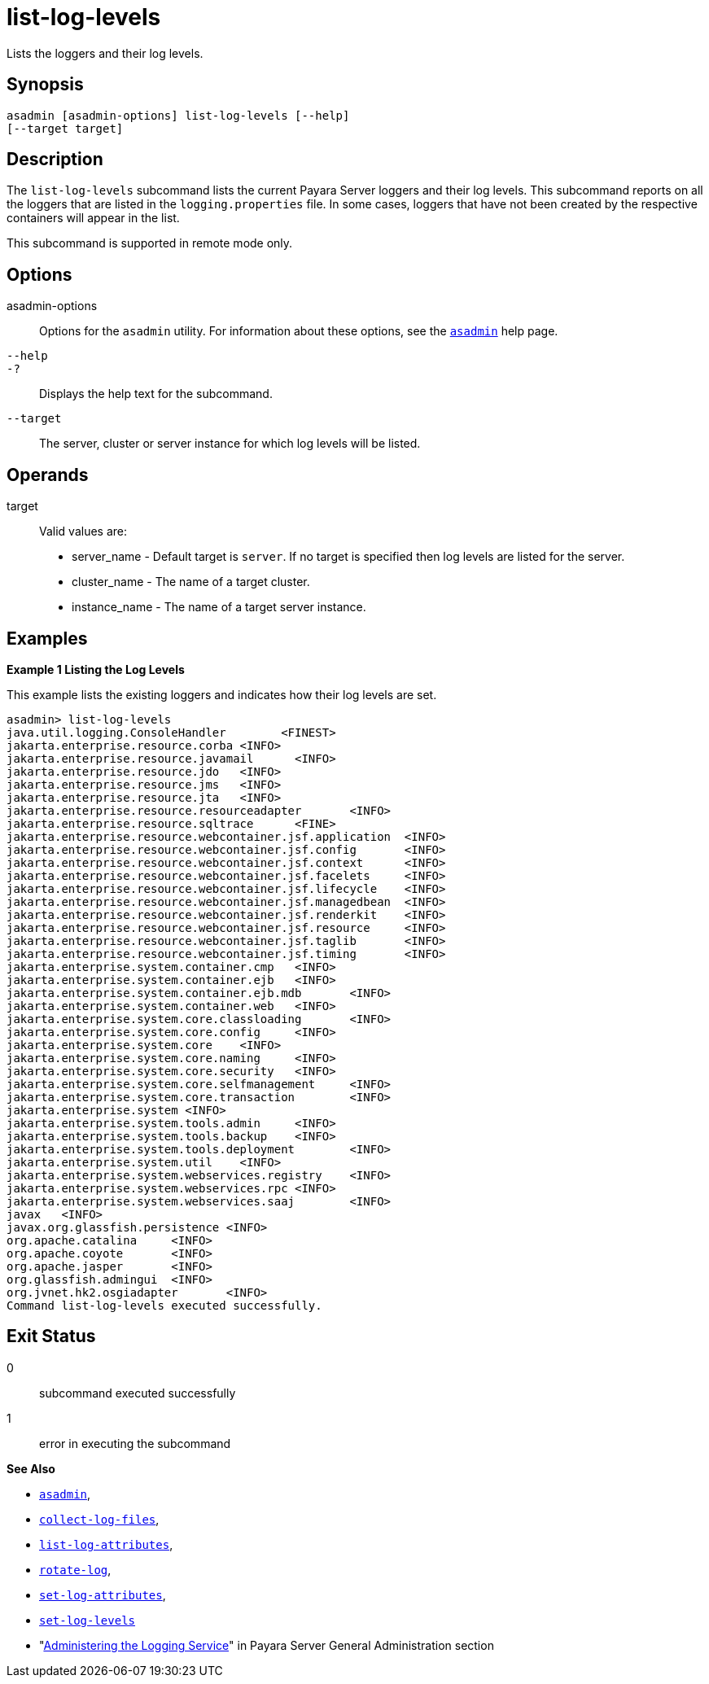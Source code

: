 [[list-log-levels]]
= list-log-levels

Lists the loggers and their log levels.

[[synopsis]]
== Synopsis

[source,shell]
----
asadmin [asadmin-options] list-log-levels [--help] 
[--target target]
----

[[description]]
== Description

The `list-log-levels` subcommand lists the current Payara Server loggers and their log levels. This subcommand reports on all the loggers
that are listed in the `logging.properties` file. In some cases, loggers that have not been created by the respective containers will appear in the list.

This subcommand is supported in remote mode only.

[[options]]
== Options

asadmin-options::
  Options for the `asadmin` utility. For information about these options, see the xref:Technical Documentation/Payara Server Documentation/Command Reference/asadmin.adoc#asadmin-1m[`asadmin`] help page.
`--help`::
`-?`::
  Displays the help text for the subcommand.
`--target`::
  The server, cluster or server instance for which log levels will be listed.

[[operands]]
== Operands

target::
  Valid values are: +
  * server_name - Default target is `server`. If no target is specified then log levels are listed for the server.
  * cluster_name - The name of a target cluster.
  * instance_name - The name of a target server instance.

[[examples]]
== Examples

*Example 1 Listing the Log Levels*

This example lists the existing loggers and indicates how their log levels are set.

[source,shell]
----
asadmin> list-log-levels
java.util.logging.ConsoleHandler        <FINEST>
jakarta.enterprise.resource.corba <INFO>
jakarta.enterprise.resource.javamail      <INFO>
jakarta.enterprise.resource.jdo   <INFO>
jakarta.enterprise.resource.jms   <INFO>
jakarta.enterprise.resource.jta   <INFO>
jakarta.enterprise.resource.resourceadapter       <INFO>
jakarta.enterprise.resource.sqltrace      <FINE>
jakarta.enterprise.resource.webcontainer.jsf.application  <INFO>
jakarta.enterprise.resource.webcontainer.jsf.config       <INFO>
jakarta.enterprise.resource.webcontainer.jsf.context      <INFO>
jakarta.enterprise.resource.webcontainer.jsf.facelets     <INFO>
jakarta.enterprise.resource.webcontainer.jsf.lifecycle    <INFO>
jakarta.enterprise.resource.webcontainer.jsf.managedbean  <INFO>
jakarta.enterprise.resource.webcontainer.jsf.renderkit    <INFO>
jakarta.enterprise.resource.webcontainer.jsf.resource     <INFO>
jakarta.enterprise.resource.webcontainer.jsf.taglib       <INFO>
jakarta.enterprise.resource.webcontainer.jsf.timing       <INFO>
jakarta.enterprise.system.container.cmp   <INFO>
jakarta.enterprise.system.container.ejb   <INFO>
jakarta.enterprise.system.container.ejb.mdb       <INFO>
jakarta.enterprise.system.container.web   <INFO>
jakarta.enterprise.system.core.classloading       <INFO>
jakarta.enterprise.system.core.config     <INFO>
jakarta.enterprise.system.core    <INFO>
jakarta.enterprise.system.core.naming     <INFO>
jakarta.enterprise.system.core.security   <INFO>
jakarta.enterprise.system.core.selfmanagement     <INFO>
jakarta.enterprise.system.core.transaction        <INFO>
jakarta.enterprise.system <INFO>
jakarta.enterprise.system.tools.admin     <INFO>
jakarta.enterprise.system.tools.backup    <INFO>
jakarta.enterprise.system.tools.deployment        <INFO>
jakarta.enterprise.system.util    <INFO>
jakarta.enterprise.system.webservices.registry    <INFO>
jakarta.enterprise.system.webservices.rpc <INFO>
jakarta.enterprise.system.webservices.saaj        <INFO>
javax   <INFO>
javax.org.glassfish.persistence <INFO>
org.apache.catalina     <INFO>
org.apache.coyote       <INFO>
org.apache.jasper       <INFO>
org.glassfish.admingui  <INFO>
org.jvnet.hk2.osgiadapter       <INFO>
Command list-log-levels executed successfully.
----

[[exit-status]]
== Exit Status

0::
  subcommand executed successfully
1::
  error in executing the subcommand

*See Also*

* xref:Technical Documentation/Payara Server Documentation/Command Reference/asadmin.adoc#asadmin-1m[`asadmin`],
* xref:Technical Documentation/Payara Server Documentation/Command Reference/collect-log-files.adoc#collect-log-files[`collect-log-files`],
* xref:Technical Documentation/Payara Server Documentation/Command Reference/list-log-attributes.adoc#list-log-attributes[`list-log-attributes`],
* xref:Technical Documentation/Payara Server Documentation/Command Reference/rotate-log.adoc#rotate-log[`rotate-log`],
* xref:Technical Documentation/Payara Server Documentation/Command Reference/set-log-attributes.adoc#set-log-attributes[`set-log-attributes`],
* xref:Technical Documentation/Payara Server Documentation/Command Reference/set-log-levels.adoc#set-log-levels[`set-log-levels`]
* "xref:Technical Documentation/Payara Server Documentation/General Administration/logging.adoc#administering-the-logging-service[Administering the Logging Service]" in Payara Server General Administration section


